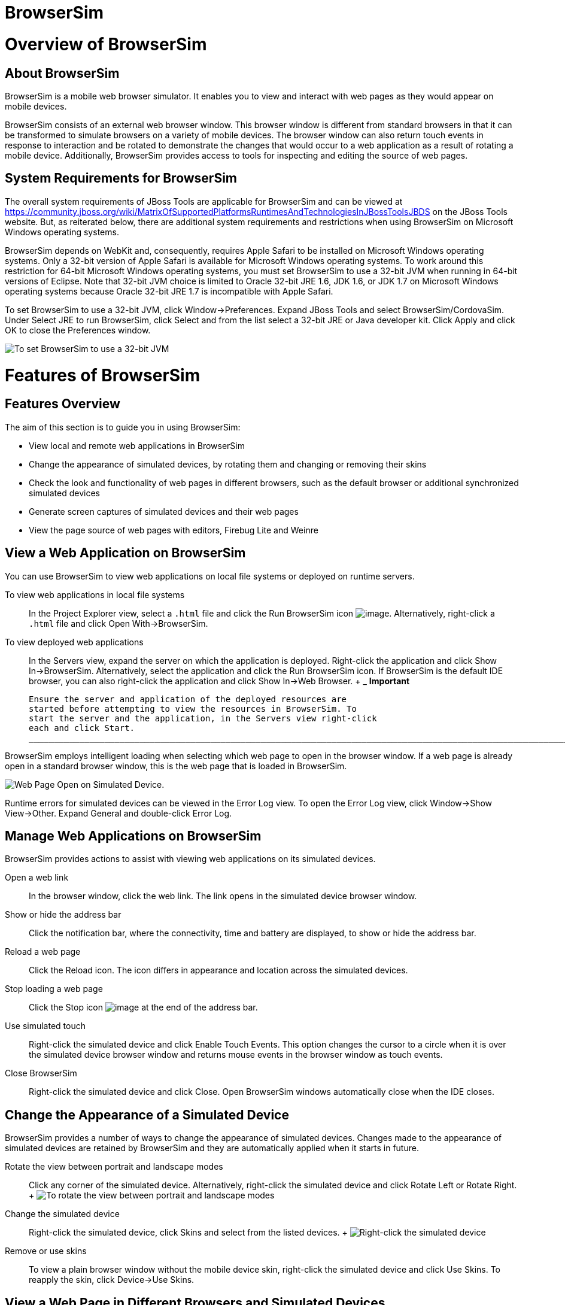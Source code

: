 = BrowserSim

= Overview of BrowserSim

== About BrowserSim

BrowserSim is a mobile web browser simulator. It enables you to view and
interact with web pages as they would appear on mobile devices.

BrowserSim consists of an external web browser window. This browser
window is different from standard browsers in that it can be transformed
to simulate browsers on a variety of mobile devices. The browser window
can also return touch events in response to interaction and be rotated
to demonstrate the changes that would occur to a web application as a
result of rotating a mobile device. Additionally, BrowserSim provides
access to tools for inspecting and editing the source of web pages.

== System Requirements for BrowserSim

The overall system requirements of JBoss Tools are applicable for
BrowserSim and can be viewed at
https://community.jboss.org/wiki/MatrixOfSupportedPlatformsRuntimesAndTechnologiesInJBossToolsJBDS[]
on the JBoss Tools website. But, as reiterated below, there are
additional system requirements and restrictions when using BrowserSim on
Microsoft Windows operating systems.

BrowserSim depends on WebKit and, consequently, requires Apple Safari to
be installed on Microsoft Windows operating systems. Only a 32-bit
version of Apple Safari is available for Microsoft Windows operating
systems. To work around this restriction for 64-bit Microsoft Windows
operating systems, you must set BrowserSim to use a 32-bit JVM when
running in 64-bit versions of Eclipse. Note that 32-bit JVM choice is
limited to Oracle 32-bit JRE 1.6, JDK 1.6, or JDK 1.7 on Microsoft
Windows operating systems because Oracle 32-bit JRE 1.7 is incompatible
with Apple Safari.

To set BrowserSim to use a 32-bit JVM, click Window→Preferences. Expand
JBoss Tools and select BrowserSim/CordovaSim. Under Select JRE to run
BrowserSim, click Select and from the list select a 32-bit JRE or Java
developer kit. Click Apply and click OK to close the Preferences window.

image:images/4322.png[ To set BrowserSim to use a 32-bit JVM, click
Window→Preferences. Expand JBoss Tools and select BrowserSim/CordovaSim.
]

= Features of BrowserSim

== Features Overview

The aim of this section is to guide you in using BrowserSim:

* View local and remote web applications in BrowserSim
* Change the appearance of simulated devices, by rotating them and
changing or removing their skins
* Check the look and functionality of web pages in different browsers,
such as the default browser or additional synchronized simulated devices
* Generate screen captures of simulated devices and their web pages
* View the page source of web pages with editors, Firebug Lite and
Weinre

== View a Web Application on BrowserSim

You can use BrowserSim to view web applications on local file systems or
deployed on runtime servers.

To view web applications in local file systems::
  In the Project Explorer view, select a `.html` file and click the Run
  BrowserSim icon image:images/4115.png[image]. Alternatively,
  right-click a `.html` file and click Open With→BrowserSim.
To view deployed web applications::
  In the Servers view, expand the server on which the application is
  deployed. Right-click the application and click Show In→BrowserSim.
  Alternatively, select the application and click the Run BrowserSim
  icon. If BrowserSim is the default IDE browser, you can also
  right-click the application and click Show In→Web Browser.
  +
  _____________________________________________________________________________________________________________________________________________________________________________________________________________________________
  *Important*

  Ensure the server and application of the deployed resources are
  started before attempting to view the resources in BrowserSim. To
  start the server and the application, in the Servers view right-click
  each and click Start.
  _____________________________________________________________________________________________________________________________________________________________________________________________________________________________

BrowserSim employs intelligent loading when selecting which web page to
open in the browser window. If a web page is already open in a standard
browser window, this is the web page that is loaded in BrowserSim.

image:images/4116.png[ Web Page Open on Simulated Device. ]

Runtime errors for simulated devices can be viewed in the Error Log
view. To open the Error Log view, click Window→Show View→Other. Expand
General and double-click Error Log.

== Manage Web Applications on BrowserSim

BrowserSim provides actions to assist with viewing web applications on
its simulated devices.

Open a web link::
  In the browser window, click the web link. The link opens in the
  simulated device browser window.
Show or hide the address bar::
  Click the notification bar, where the connectivity, time and battery
  are displayed, to show or hide the address bar.
Reload a web page::
  Click the Reload icon. The icon differs in appearance and location
  across the simulated devices.
Stop loading a web page::
  Click the Stop icon image:images/4101.png[image] at the end of the
  address bar.
Use simulated touch::
  Right-click the simulated device and click Enable Touch Events. This
  option changes the cursor to a circle when it is over the simulated
  device browser window and returns mouse events in the browser window
  as touch events.
Close BrowserSim::
  Right-click the simulated device and click Close. Open BrowserSim
  windows automatically close when the IDE closes.

== Change the Appearance of a Simulated Device

BrowserSim provides a number of ways to change the appearance of
simulated devices. Changes made to the appearance of simulated devices
are retained by BrowserSim and they are automatically applied when it
starts in future.

Rotate the view between portrait and landscape modes::
  Click any corner of the simulated device. Alternatively, right-click
  the simulated device and click Rotate Left or Rotate Right.
  +
  image:images/4104.png[ To rotate the view between portrait and
  landscape modes, click any corner of the simulated device. ]
Change the simulated device::
  Right-click the simulated device, click Skins and select from the
  listed devices.
  +
  image:images/4323.png[ Right-click the simulated device, click Skins
  and select from the listed devices. ]
Remove or use skins::
  To view a plain browser window without the mobile device skin,
  right-click the simulated device and click Use Skins. To reapply the
  skin, click Device→Use Skins.

== View a Web Page in Different Browsers and Simulated Devices

From within BrowserSim, web pages can be viewed in different browsers
and simulated devices.

View in the default browser of the system::
  Right-click the simulated device and click Open in default browser. An
  external browser window opens and displays the web page.
View simultaneously on synchronized simulated devices::
  Right-click the simulated device and click Open Synchronized Window.
  Select from the list of available skins for the additional simulated
  device. An additional simulated device opens and displays the same web
  page as that of the synchronized simulated device. Opening a web page
  in one synchronized simulated device results in the web page opening
  in all the synchronized simulated devices.
  +
  image:images/4100.png[ Right-click the simulated device and click Open
  Synchronized Window. Select from the list of available skins for the
  additional simulated device. An additional simulated device opens and
  displays the same web page as that of the synchronized simulated
  device. Opening a web page in one synchronized simulated device
  results in the web page opening in all the synchronized simulated
  devices. ]

== Generate a Screen Capture of a Simulated Device

BrowserSim provides the ability to generate screen captures of a
simulated device and the web pages it shows.

To generate a screen capture of a simulated device, right-click the
simulated device and click Screenshot. Select the output for the screen
capture from the list of options:

* Save to save as a `.png` file in the default location. The default
location is a customizable setting and if it is not set you are prompted
to select a location to which to save the file each time.
* Save As to save as a `.png` file in a location you specify.
* Copy to Clipboard to copy the graphic for immediate use.

== Activate LiveReload for BrowserSim

LiveReload for BrowserSim refreshes web pages open in simulated device
browser windows as the source is edited in the IDE. A LiveReload server
sends notifications as resources are changed in the IDE and BrowserSim
inserts the JavaScript code, which invokes the simulated device browser
window to refresh. The procedures below outline how to create a
LiveReload server and how to enable LiveReload in BrowserSim for
workspace and deployed resources.

Click the Servers view. If the Servers view is not visible, click
Window→Show View→Servers.

Depending on the number of existing servers, follow the appropriate
step:

If there are no existing servers, click Click this link to create a new
server.

If there are one or more existing servers, right-click an existing
server and click New→Server.

From the list of server types, expand Basic and select LiveReload
Server.

image:images/4079.png[ From the list of server types, expand Basic and
select LiveReload Server. ]

The Server's host name and Server name fields are automatically
populated. The `localhost` value in the Server's host name field
indicates that the server is to be run on the local system and the value
in the Server name field is the name by which the LiveReload server is
identified in the Servers view. You can edit these values as appropriate
by typing in the fields.

Click Finish to close the window. The LiveReload server is listed in the
Servers view.

image:images/4080.png[ The LiveReload server is listed in the Servers
view. ]

Ensure the LiveReload server is started. If it is not started, in the
Servers view right-click the LiveReload server and click Start.

Complete the appropriate step depending on the location of your
resources:

For workspace resources, in the Project Explorer view right-click the
resource file and click Open With→BrowserSim.

For deployed resources, in the Servers view right-click the application
and click Show In→BrowserSim.

image:images/4072.png[ For deployed resources, in the Servers view
right-click the application and click Show In→BrowserSim. ]

________________________________________________________________________________________________________________________________________________________________________________________________________________________________________________
*Important*

Ensure the server and application of the deployed resources are started
before attempting to view the resources in LiveReload-enabled
BrowserSim. To start the server and the application, in the Servers view
right-click each and click Start.
________________________________________________________________________________________________________________________________________________________________________________________________________________________________________________

Right-click the simulated device and ensure the Enable LiveReload check
box is selected.

image:images/4305.png[ Right-click the simulated device and ensure the
Enable LiveReload check box is selected. ]

_________________________________________________________________________________________________________________________________________________________________________________________________________________________________________
*Important*

The Enable LiveReload check box has no effect when the LiveReload server
is set to insert the JavaScript code and the web resource is viewed in
BrowserSim via the LiveReload server port URL. LiveReload is always
enabled in this case.
_________________________________________________________________________________________________________________________________________________________________________________________________________________________________________

== View the Source of a Web Page

The source of web pages displayed in simulated device browser windows
can be viewed with a variety of applications that can be initiated from
within BrowserSim.

Open the page source in an editor::
  Right-click the simulated device and click View Page Source. The file
  containing the page source opens in an IDE editor.
Inspect the page source with Firebug Lite::
  Right-click the simulated device and click Debug→Firebug Lite. The
  Firebug Lite application is displayed in an external window.
Inspect and edit the page source with Weinre::
  Right-click the simulated device and click Debug→Weinre. The Weinre
  Inspector is displayed in an external window. Weinre supports remote
  debugging, enabling you to debug an application running on a mobile
  device from your desktop browser.

= Customizing BrowserSim

== Customizing Overview

The aim of this section is to guide you in customizing BrowserSim:

* Make BrowserSim more prominent to use by making it the default
browser, by adding its icon to the global toolbar and creating a
shortcut key for launching it
* Extend the functionality of BrowserSim by adding or modify the
simulated devices it provides
* Customize the default settings of BrowserSim for large simulated
devices, for LiveReload, for screen captures and for Weinre

== Make BrowserSim the Default Browser

You can set BrowserSim to be the default browser used in actions such as
Show In→Web Browser and Run on Server.

To set BrowserSim as the default browser, click Window→Web
Browser→BrowserSim.

Alternatively, click Window→Preferences, expand General and select Web
Browser. Click User external web browser and from the External web
browsers list select the BrowserSim check box. Click Apply and click OK
to close the Preferences window.

== Add BrowserSim to the Global Toolbar

The BrowserSim icon is part of the BrowserSim toolbar and, by default,
this toolbar is included in the global toolbar of the JBoss perspective.
But the BrowserSim icon might not be visible in other perspectives
because the icons in the global toolbar change depending on the
perspective you are using. As detailed in the procedure below, you can
add the BrowserSim toolbar to other perspectives.

Ensure you are using the perspective in which you would like to add the
BrowserSim toolbar. To open the desired perspective, click Window→Open
Perspective→Other and double-click the perspective.

Click Window→Customize Perspective.

In the Command Groups Availability tab, select the BrowserSim check box.
This option makes the BrowserSim toolbar available for adding to the
current perspective.

In the Tool Bar Visibility tab, ensure the BrowserSim check box is
selected. This option adds the BrowserSim toolbar to the global toolbar
of the current perspective.

image:images/4117.png[ In the Tool Bar Visibility tab, ensure the
BrowserSim check box is selected as this makes the BrowserSim toolbar
visible ]

Click OK to close the window. The Run BrowserSim icon
image:images/4115.png[image] is now visible in the global toolbar of the
perspective.

== Set a Shortcut for the Run BrowserSim Action

If you use BrowserSim frequently but do not want to set it as the
default browser, you can set a shortcut for the Run BrowserSim action,
as described in the procedure below.

Click Window→Preferences, expand General and select Keys.

To find the Run BrowserSim action, in the type filter text field enter
`BrowserSim`.

From the table, select Run BrowserSim.

In the Binding field, type the key combination you want to use as a
shortcut. Check the Conflicts table to ensure the key binding you have
chosen does not conflict with existing shortcuts.

Once a unique key binding is selected, click Apply and click OK to close
the Preferences window.

image:images/4114.png[ Once a unique key binding is selected, click
Apply and click OK to close the Preferences window. ]

== Add or Modify Devices in BrowserSim

You may wish to preview a web application on a simulated mobile device
that is not predefined in BrowserSim. You can add more devices to
BrowserSim and modify the existing devices, as detailed below.

Right-click the simulated device and click Preferences.

In the Devices section of the Devices tab, click Add.

Complete the fields and options as detailed:

* In the Name field, type the name you want to give the device.
* In the Width and Height fields, type the dimensions of the device
window in pixels.
* In the Pixel Ratio field, type a value for the ratio of CSS pixels to
device pixels.
* In the User Agent field, type the User Agent string of your device.
Clearing the User Agent check box results in the default User Agent for
the BrowserSim browser being used.
+
___________________________________________________________________________________________________________________________________________________________________________________________________________________________________________________________________________________________________________________________________
*Note*

User Agent is a string denoting the device, operating system and browser
combination. This string may be used by websites to provide content
tailored for devices, operating systems and browsers. Information is
widely available on the Internet to assist you in identifying the User
Agent associated with a particular device.
___________________________________________________________________________________________________________________________________________________________________________________________________________________________________________________________________________________________________________________________________
* From the Skin list, select the skin to be used or select None.

image:images/4118.png[ In the Devices section of the Devices tab, click
Add. ]

Click OK to add the new device. It is listed in the Devices table.

Click OK to close the Preferences window.

To modify existing devices in BrowserSim, right-click the simulated
device and click Preferences. In the Devices table, select a device and
click Edit. Once you have finished editing the fields, click OK. Click
OK to close the Preferences window.

== Change the Default Behavior when a Device does not Fit the Display

When a device window is too large to fit the display of the system you
are prompted about which action the IDE is to taken. This default IDE
behavior can be modified, with alternative options of always truncate or
never truncate.

To change the default behavior, right-click the simulated device and
click Preferences. In the Truncate the device window when it does not
fit display section of the Devices tab, click Always truncate or Never
truncate to change the behavior as appropriate and click OK to close the
Preferences window.

image:images/4110.png[ To change the default behavior, right-click the
simulated device and click Preferences. In the Truncate the device
window when it does not fit display section of the Devices tab, click
Always truncate or Never truncate to change the behavior as appropriate
and click OK to close the Preferences window. ]

== Change the Default LiveReload Port

The LiveReload server uses a port to communicate resource changes to
BrowserSim. The default port can be changed.

To change the default LiveReload port, right-click the simulated device
and click Preferences. Click the Settings tab and view the LiveReload
options section. Note that if LiveReload is not already enabled for
BrowserSim you must select the Enable LiveReload check box. In the
LiveReload Port field type the port number you want to use. Click OK to
close the Preferences window.

image:images/4109.png[ To change the default LiveReload port,
right-click the simulated device and click Preferences. Click the
Settings tab. Note that if LiveReload is not already enabled for
BrowserSim you must select the Enable LiveReload check box in the
LiveReload options section. In the LiveReload Port field type the port
number you want to use. Click OK to close the Preferences window. ]

== Set the Location for Saved Screen Captures

The Save option for screen captures saves graphics files to a set
location when that location has been predefined.

To set the location, right-click the simulated device and click
Preferences. In the Screenshots section of the Settings tab, in the
Location field type the location where you want graphics files to be
saved or click Browse to navigate to the location. Click OK to close the
Preferences window.

image:images/4108.png[ To set the location, right-click the simulated
device and click Preferences. In the Screenshots section of the Settings
tab, in the Location field type the location where you want graphics
files to be saved or click Browse to navigate to the location. Click OK
to close the Preferences window. ]

== Change the Default Settings for Weinre

By default, the Weinre option for viewing the source of a web page uses
the Weiner server provided by PhoneGap. If you have a different Weiner
server available, the default Weinre settings can be changed.

To change the default settings for Weinre, right-click the simulated
device and click Preferences. In the Weinre section of the Settings tab,
in the Script URL field type the address of the `.js` file provided by
the Weinre server and in the Client URL field type the address of the
web page showing the Weinre Inspector interface. Click OK to close the
Preferences window.

image:images/4107.png[ To change the default settings for Weinre,
right-click the simulated device and click Preferences. In the Weinre
section of the Settings tab, in the Script URL field type the address of
the `.js` file provided by the Weinre server and in the Client URL field
type the address of the web page showing the Weinre Inspector interface.
Click OK to close the Preferences window. ]
